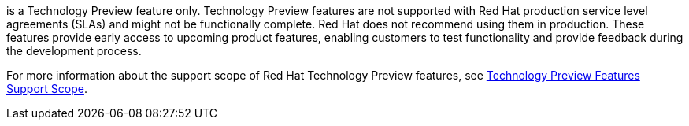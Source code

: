 // When including this file, ensure that {FeatureName} is set immediately before
// the include. Otherwise it will result in an incorrect replacement.
:FeatureName:

[subs="attributes+"]
{FeatureName} is a Technology Preview feature only. Technology Preview features are not supported with Red Hat production service level agreements (SLAs) and might not be functionally complete. Red Hat does not recommend using them in production. These features provide early access to upcoming product features, enabling customers to test functionality and provide feedback during the development process.

For more information about the support scope of Red Hat Technology Preview features, see link:https://access.redhat.com/support/offerings/techpreview/[Technology Preview Features Support Scope].

// Undefine {FeatureName} attribute, so that any mistakes are easily spotted
:!FeatureName:
